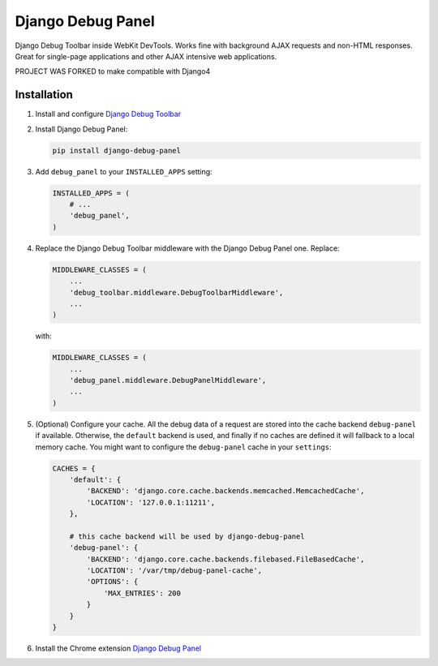 ==================
Django Debug Panel
==================

Django Debug Toolbar inside WebKit DevTools. Works fine with background AJAX requests and non-HTML responses.
Great for single-page applications and other AJAX intensive web applications.

PROJECT WAS FORKED to make compatible with Django4

Installation
============

#. Install and configure `Django Debug Toolbar <https://github.com/django-debug-toolbar/django-debug-toolbar>`_

#. Install Django Debug Panel:

   .. code-block:: bash

    pip install django-debug-panel

#. Add ``debug_panel`` to your ``INSTALLED_APPS`` setting:

   .. code-block:: python

    INSTALLED_APPS = (
        # ...
        'debug_panel',
    )

#. Replace the Django Debug Toolbar middleware with the Django Debug Panel one. Replace:

   .. code-block:: python

    MIDDLEWARE_CLASSES = (
        ...
        'debug_toolbar.middleware.DebugToolbarMiddleware',
        ...
    )

   with:

   .. code-block:: python

    MIDDLEWARE_CLASSES = (
        ...
        'debug_panel.middleware.DebugPanelMiddleware',
        ...
    )


#. (Optional) Configure your cache.
   All the debug data of a request are stored into the cache backend ``debug-panel``
   if available. Otherwise, the ``default`` backend is used, and finally if no caches are
   defined it will fallback to a local memory cache.
   You might want to configure the ``debug-panel`` cache in your ``settings``:

   .. code-block:: python

    CACHES = {
        'default': {
            'BACKEND': 'django.core.cache.backends.memcached.MemcachedCache',
            'LOCATION': '127.0.0.1:11211',
        },

        # this cache backend will be used by django-debug-panel
        'debug-panel': {
            'BACKEND': 'django.core.cache.backends.filebased.FileBasedCache',
            'LOCATION': '/var/tmp/debug-panel-cache',
            'OPTIONS': {
                'MAX_ENTRIES': 200
            }
        }
    }

#. Install the Chrome extension `Django Debug Panel <https://chrome.google.com/webstore/detail/django-debug-panel/nbiajhhibgfgkjegbnflpdccejocmbbn>`_
